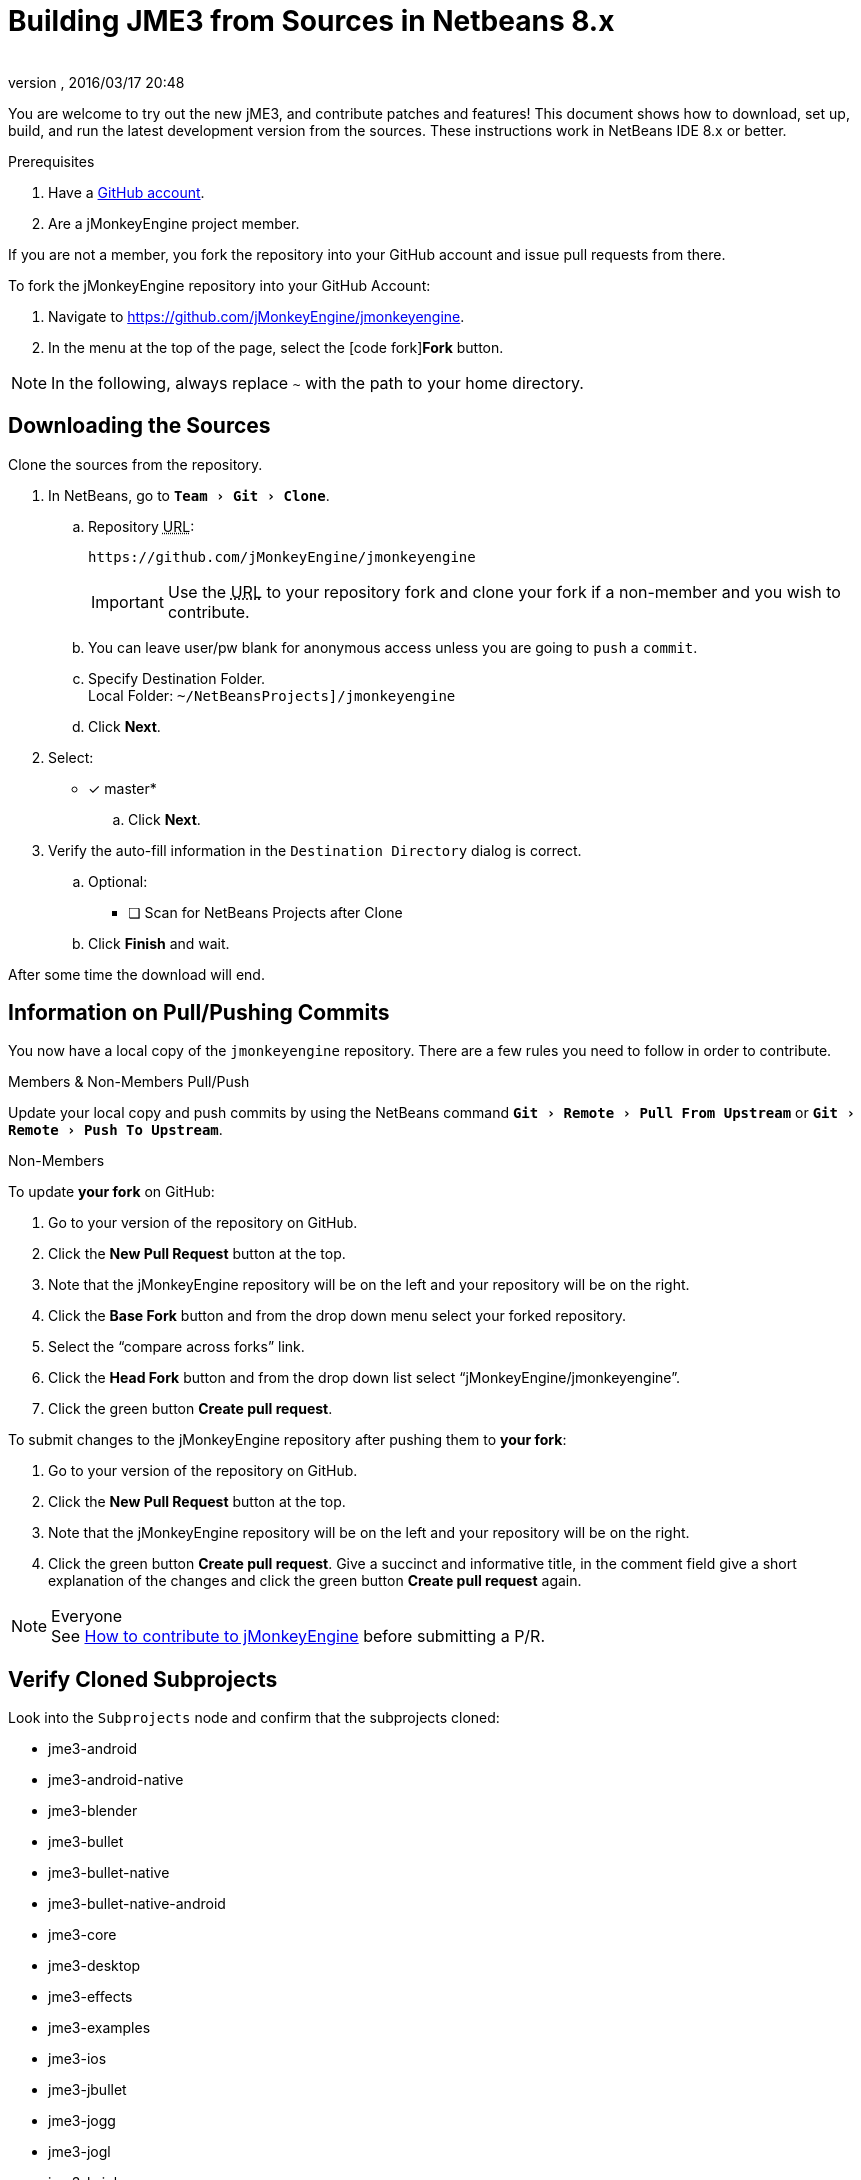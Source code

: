 = Building JME3 from Sources in Netbeans 8.x
:author:
:revnumber:
:revdate: 2016/03/17 20:48
:keywords: documentation, install
:relfileprefix: ../
:imagesdir: ..
:experimental:
ifdef::env-github,env-browser[:outfilesuffix: .adoc]


You are welcome to try out the new jME3, and contribute patches and features! This document shows how to download, set up, build, and run the latest development version from the sources. These instructions work in NetBeans IDE 8.x or better.

.Prerequisites
.  Have a link:https://github.com/[GitHub account].
.  Are a jMonkeyEngine project member.

If you are not a member, you fork the repository into your GitHub account and issue pull requests from there.

To fork the jMonkeyEngine repository into your GitHub Account:

.  Navigate to link:https://github.com/jMonkeyEngine/jmonkeyengine[https://github.com/jMonkeyEngine/jmonkeyengine].
.  In the menu at the top of the page, select the icon:code-fork[]*Fork* button.


NOTE: In the following, always replace kbd:[~] with the path to your home directory.


== Downloading the Sources

Clone the sources from the repository.

.  In NetBeans, go to `menu:Team[Git>Clone]`.
..  Repository +++<abbr title="Uniform Resource Locator">URL</abbr>+++:
+
--
----
https://github.com/jMonkeyEngine/jmonkeyengine
----

IMPORTANT: Use the +++<abbr title="Uniform Resource Locator">URL</abbr>+++ to your repository fork and clone your fork if a non-member and you wish to contribute.
--

..  You can leave user/pw blank for anonymous access unless you are going to `push` a `commit`.
..  Specify Destination Folder. +
Local Folder: `~/NetBeansProjects]/jmonkeyengine`
..  Click btn:[Next].
.  Select:
* [x] master*
..  Click btn:[Next].
.  Verify the auto-fill information in the `Destination Directory` dialog is correct.
..  Optional:
* [ ] Scan for NetBeans Projects after Clone
..  Click btn:[Finish] and wait.

After some time the download will end.


== Information on Pull/Pushing Commits


You now have a local copy of the `jmonkeyengine` repository. There are a few rules you need to follow in order to contribute.

.Members & Non-Members Pull/Push
Update your local copy and push commits by using the NetBeans command `menu:Git[Remote>Pull From Upstream]` or `menu:Git[Remote>Push To Upstream]`.

.Non-Members
To update *your fork* on GitHub:

.  Go to your version of the repository on GitHub.
.  Click the btn:[New Pull Request] button at the top.
.  Note that the jMonkeyEngine repository will be on the left and your repository will be on the right.
.  Click the btn:[Base Fork] button and from the drop down menu select your forked repository.
.  Select the "`compare across forks`" link.
.  Click the btn:[Head Fork] button and from the drop down list select "`jMonkeyEngine/jmonkeyengine`".
.  Click the green button btn:[Create pull request].

To submit changes to the jMonkeyEngine repository after pushing them to *your fork*:

.  Go to your version of the repository on GitHub.
.  Click the btn:[New Pull Request] button at the top.
.  Note that the jMonkeyEngine repository will be on the left and your repository will be on the right.
.  Click the green button btn:[Create pull request]. Give a succinct and informative title, in the comment field give a short explanation of the changes and click the green button btn:[Create pull request] again.

.Everyone
NOTE: See  link:https://github.com/jMonkeyEngine/jmonkeyengine/blob/master/CONTRIBUTING.md[How to contribute to jMonkeyEngine] before submitting a P/R.


== Verify Cloned Subprojects

Look into the `Subprojects` node and confirm that the subprojects cloned:

*  jme3-android
*  jme3-android-native
*  jme3-blender
*  jme3-bullet
*  jme3-bullet-native
*  jme3-bullet-native-android
*  jme3-core
*  jme3-desktop
*  jme3-effects
*  jme3-examples
*  jme3-ios
*  jme3-jbullet
*  jme3-jogg
*  jme3-jogl
*  jme3-lwjgl
*  jme3-lwjgl3
*  jme3-networking
*  jme3-niftygui
*  jme3-plugins
*  jme3-terrain
*  jme3-testdata
*  jme3-vr

For a detailed description of the separate jar files see <<jme3/jme3_source_structure#structure_of_jmonkeyengine3_jars,this list>>.


== Build the Project and Run a Sample App

[CAUTION]
====
When you build the engine from the root node, part of the build process includes building the header files for the jme3-bullet-native subproject. This updates the timestamp on the header files, even though you did not edit them. This will then mark them as modified, which will add them to your next commit.

To prevent them from being commited, before you do anything else:

.  In the Projects window, open the `jme3-bullet-native` subproject node.
.  Navigate to the `Source Packages/<default package>` folder.
.  Select all `.h` header files to highlight them.
.  btn:[RMB] select the highlighted files then choose `menu:Git[Ignore>Exclude From Commit]`
====

.  btn:[RMB] select the `jmonkeyengine` project root node and `Clean and Build` the project.
.  In the Projects window, btn:[RMB] select and then open the `jme-examples` node which contains the sample apps. You do this for any subproject you wish to make changes to.
.  Every file in the `Source Packages` folder with a Main class (for example `jme3test.model/TestHoverTank.java` or `jme3test.games/CubeField.java`) is an app.
.  Right-click a sample app and choose "`Run File`" (Shift-F6).
.  Generally in sample apps:
..  the mouse and the WASD keys control movement
..  the Esc key exits the application

TIP: You can btn:[RMB] select the `jme-examples` node and select `Run` to start the `Test Chooser` app whether or not you open the project node.

== Optional: Javadoc Popups and Source Navigation in NetBeans

If you are working on the jmonkeyengine sources:

.  Confirm in the Files window that the javadoc has been created in `~/NetBeansProjects/jmonkeyengine/dist/javadoc`
.  In the editor, place the caret in a jme class and press kbd:[ctrl]-kbd:[space] to view javadoc.

If you are working on a game project that depends on jmonkeyengine:

.  In the jmonkeyengine source:
..  btn:[RMB] selecting a subproject node and choosing `menu:Tasks[install]` will install the built jars for that subproject into your local maven repositories `org.jmonkeyengine` folder, which on linux is ~/.m2, and on Windows might be in AppData, or in your home directory.
..  btn:[RMB] selecting the root node and choosing `menu:Tasks[dist]` creates a jME3 examples distribution with all jme3 binaries, javadoc and external libraries under `~/NetBeansProjects/jmonkeyengine/dist`.
.. btn:[RMB] selecting the root node and choosing `menu:Tasks[libDist]` builds and copies the engine binaries and sources to `~/NetBeansProjects/jmonkeyengine/build/libDist`.
..  btn:[RMB] selecting the root node and choosing `menu:Tasks[copyLib]` copies the engine dependencies to `~/NetBeansProjects/jmonkeyengine/build/libDist/lib-ext`.
.  In your game project, add the jme3 jar by btn:[RMB] selecting the Libraries node and selecting btn:[Add Jar/Folder].
.  Navigate to the folder of choice and select the library jar you're interested in.  Check "`as relative path`" and click btn:[Open] .
.  btn:[RMB] select the newly added jar and choose "`Edit`".
.  In the `Edit Jar Reference` dialog, `JavaDoc:` btn:[Browse] to the `javadoc/` folder of choice. Check "`as relative path`" and click btn:[Open] .
.  In the `Edit Jar Reference` dialog, `Sources:` btn:[Browse] to the folder of choice that contains your sources. Check "`as relative path`" and click btn:[Open].
.  In the editor, place the caret in a jme class and press kbd:[ctrl]-kbd:[space] to view javadoc. Ctrl-click any jme3 method to jump to its definition in the sources.

This tip works for any third-party JAR library that you use. (You may have to download the javadoc/sources from their home page separately).

'''

Sources used: https://github.com/jMonkeyEngine/jmonkeyengine[https://github.com/jMonkeyEngine/jmonkeyengine]

